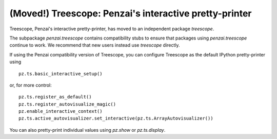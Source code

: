 (Moved!) Treescope: Penzai's interactive pretty-printer
=========================================================

.. module:: penzai.treescope

Treescope, Penzai's interactive pretty-printer, has moved to an independent
package `treescope`.

The subpackage `penzai.treescope` contains compatibility stubs to ensure that
packages using `penzai.treescope` continue to work. We recommend that new users
instead use `treescope` directly.

If using the Penzai compatibility version of Treescope, you can configure
Treescope as the default IPython pretty-printer using ::

  pz.ts.basic_interactive_setup()

or, for more control: ::

  pz.ts.register_as_default()
  pz.ts.register_autovisualize_magic()
  pz.enable_interactive_context()
  pz.ts.active_autovisualizer.set_interactive(pz.ts.ArrayAutovisualizer())

You can also pretty-print individual values using `pz.show` or `pz.ts.display`.
